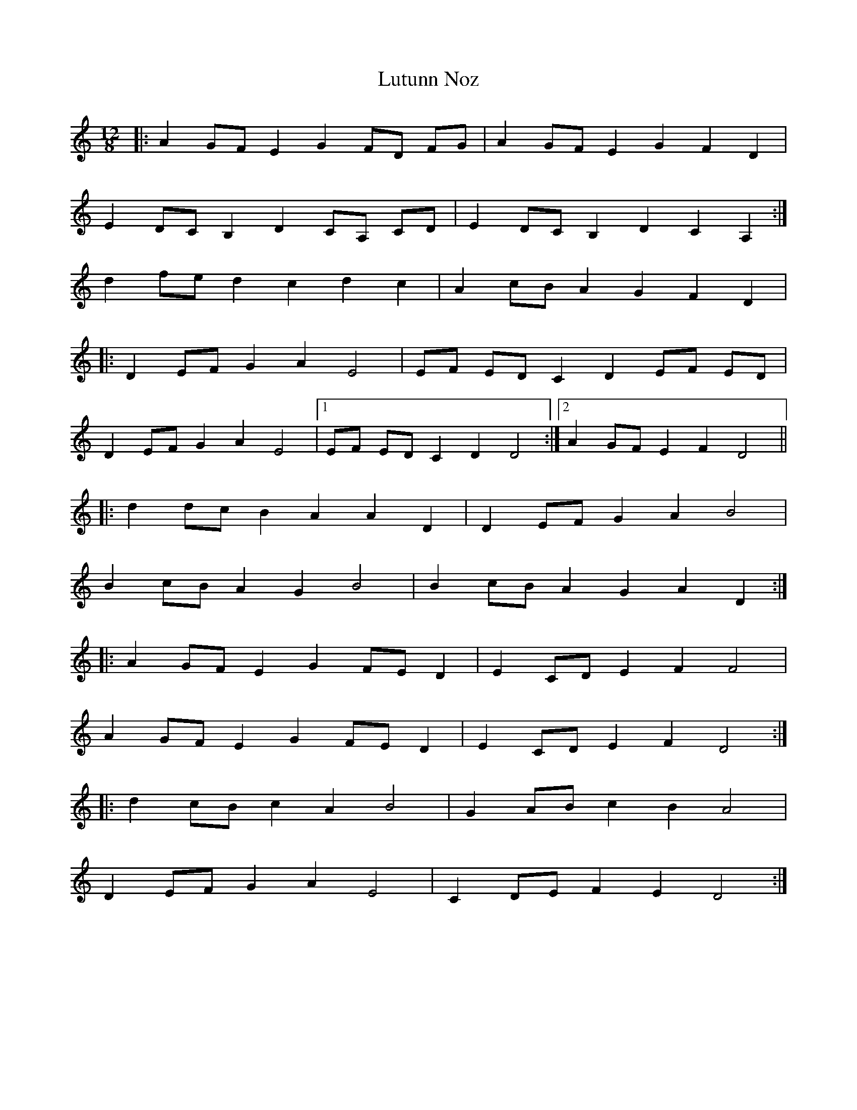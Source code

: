 X: 24581
T: Lutunn Noz
R: slide
M: 12/8
K: Ddorian
|:A2 GF E2 G2 FD FG|A2 GF E2 G2 F2 D2|
E2 DC B,2 D2 CA, CD|E2 DC B,2 D2 C2 A,2:|
d2 fe d2 c2 d2 c2|A2 cB A2 G2 F2 D2|
|:D2 EF G2 A2 E4|EF ED C2 D2 EF ED|
D2 EF G2 A2 E4|1 EF ED C2 D2 D4:|2 A2 GF E2 F2 D4||
|:d2 dc B2 A2 A2 D2|D2 EF G2 A2 B4|
B2 cB A2 G2 B4|B2 cB A2 G2 A2 D2:|
|:A2 GF E2 G2 FE D2|E2 CD E2 F2 F4|
A2 GF E2 G2 FE D2|E2 CD E2 F2 D4:|
|:d2 cB c2 A2 B4|G2 AB c2 B2 A4|
D2 EF G2 A2 E4|C2 DE F2 E2 D4:|

